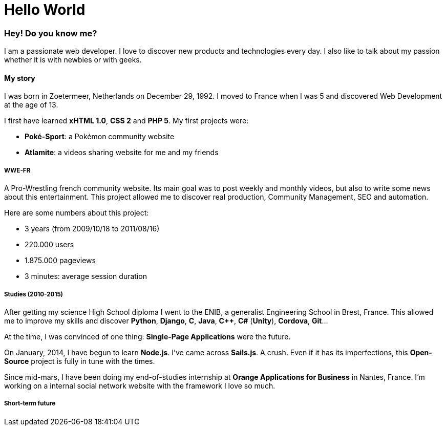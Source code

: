 = Hello World
:hp-tags: English

=== Hey! Do you know me?

I am a passionate web developer. I love to discover new products and technologies every day. I also like to talk about my passion whether it is with newbies or with geeks.

==== My story

I was born in Zoetermeer, Netherlands on December 29, 1992. I moved to France when I was 5 and discovered Web Development at the age of 13.

I first have learned *xHTML 1.0*, *CSS 2* and *PHP 5*. My first projects were:

- *Poké-Sport*: a Pokémon community website
- *Atlamite*: a videos sharing website for me and my friends

===== WWE-FR

A Pro-Wrestling french community website. Its main goal was to post weekly and monthly videos, but also to write some news about this entertainment. This project allowed me to discover real production, Community Management, SEO and automation.

Here are some numbers about this project:

- 3 years (from 2009/10/18 to 2011/08/16)
- 220.000 users
- 1.875.000 pageviews
- 3 minutes: average session duration

===== Studies (2010-2015)

After getting my science High School diploma I went to the ENIB, a generalist Engineering School in Brest, France. This allowed me to improve my skills and discover *Python*, *Django*, *C*, *Java*, *C++*, *C#* (*Unity*), *Cordova*, *Git*...

At the time, I was convinced of one thing: *Single-Page Applications* were the future.

On January, 2014, I have begun to learn *Node.js*. I've came across *Sails.js*. A crush. Even if it has its imperfections, this *Open-Source* project is fully in tune with the times.

Since mid-mars, I have been doing my end-of-studies internship at *Orange Applications for Business* in Nantes, France. I'm working on a internal social network website with the framework I love so much.

===== Short-term future


